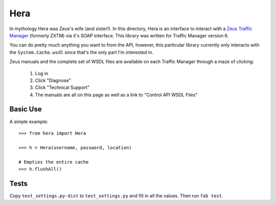 Hera
====

In mythology Hera was Zeus's wife (and sister!).  In this directory, Hera is an
interface to interact with a `Zeus Traffic Manager`_ (formerly ZXTM) via it's
SOAP interface.  This library was written for Traffic Manager version 6.

You can do pretty much anything you want to from the API, however, this
particular library currently only interacts with the ``System.Cache.wsdl`` since
that's the only part I'm interested in.

Zeus manuals and the complete set of WSDL files are available on each Traffic
Manager through a maze of clicking:

    1) Log in
    2) Click "Diagnose"
    3) Click "Technical Support"
    4) The manuals are all on this page as well as a link to "Control API WSDL Files"


Basic Use
---------
A simple example::

    >>> from hera import Hera

    >>> h = Hera(username, password, location)

    # Empties the entire cache
    >>> h.flushAll()


Tests
-----

Copy ``test_settings.py-dist`` to ``test_settings.py`` and fill in all the
values.  Then run ``fab test``.


.. _Zeus Traffic Manager: http://www.zeus.com/
